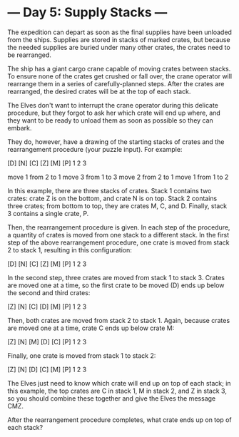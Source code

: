* --- Day 5: Supply Stacks ---

   The expedition can depart as soon as the final supplies have been unloaded
   from the ships. Supplies are stored in stacks of marked crates, but
   because the needed supplies are buried under many other crates, the crates
   need to be rearranged.

   The ship has a giant cargo crane capable of moving crates between stacks.
   To ensure none of the crates get crushed or fall over, the crane operator
   will rearrange them in a series of carefully-planned steps. After the
   crates are rearranged, the desired crates will be at the top of each
   stack.

   The Elves don't want to interrupt the crane operator during this delicate
   procedure, but they forgot to ask her which crate will end up where, and
   they want to be ready to unload them as soon as possible so they can
   embark.

   They do, however, have a drawing of the starting stacks of crates and the
   rearrangement procedure (your puzzle input). For example:

     [D]   
 [N] [C]   
 [Z] [M] [P]
  1   2   3

 move 1 from 2 to 1
 move 3 from 1 to 3
 move 2 from 2 to 1
 move 1 from 1 to 2

   In this example, there are three stacks of crates. Stack 1 contains two
   crates: crate Z is on the bottom, and crate N is on top. Stack 2 contains
   three crates; from bottom to top, they are crates M, C, and D. Finally,
   stack 3 contains a single crate, P.

   Then, the rearrangement procedure is given. In each step of the procedure,
   a quantity of crates is moved from one stack to a different stack. In the
   first step of the above rearrangement procedure, one crate is moved from
   stack 2 to stack 1, resulting in this configuration:

 [D]       
 [N] [C]   
 [Z] [M] [P]
  1   2   3

   In the second step, three crates are moved from stack 1 to stack 3. Crates
   are moved one at a time, so the first crate to be moved (D) ends up below
   the second and third crates:

         [Z]
         [N]
     [C] [D]
     [M] [P]
  1   2   3

   Then, both crates are moved from stack 2 to stack 1. Again, because crates
   are moved one at a time, crate C ends up below crate M:

         [Z]
         [N]
 [M]     [D]
 [C]     [P]
  1   2   3

   Finally, one crate is moved from stack 1 to stack 2:

         [Z]
         [N]
         [D]
 [C] [M] [P]
  1   2   3

   The Elves just need to know which crate will end up on top of each stack;
   in this example, the top crates are C in stack 1, M in stack 2, and Z in
   stack 3, so you should combine these together and give the Elves the
   message CMZ.

   After the rearrangement procedure completes, what crate ends up on top of
   each stack?

